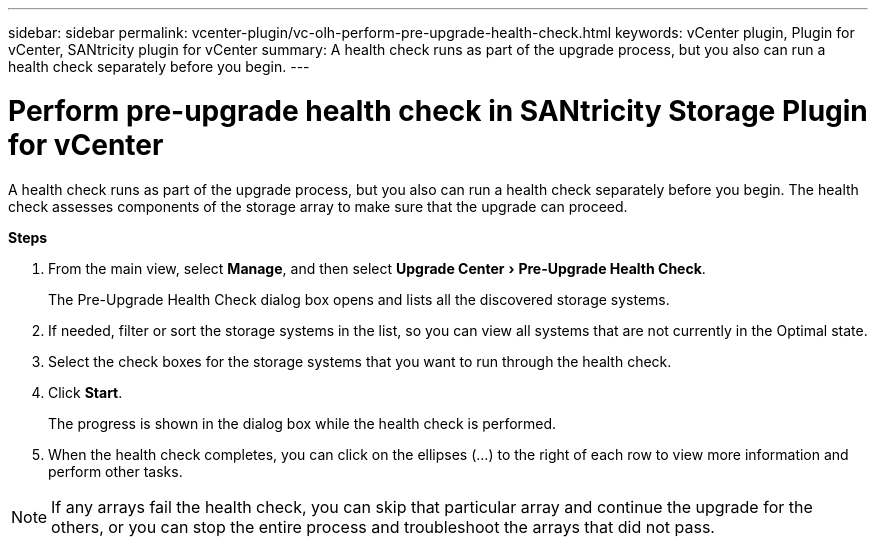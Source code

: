 ---
sidebar: sidebar
permalink: vcenter-plugin/vc-olh-perform-pre-upgrade-health-check.html
keywords: vCenter plugin, Plugin for vCenter, SANtricity plugin for vCenter
summary: A health check runs as part of the upgrade process, but you also can run a health check separately before you begin.
---

= Perform pre-upgrade health check in SANtricity Storage Plugin for vCenter
:experimental:
:hardbreaks:
:nofooter:
:icons: font
:linkattrs:
:imagesdir: ../media/


[.lead]
A health check runs as part of the upgrade process, but you also can run a health check separately before you begin. The health check assesses components of the storage array to make sure that the upgrade can proceed.

*Steps*

. From the main view, select *Manage*, and then select menu:Upgrade Center[Pre-Upgrade Health Check].
+
The Pre-Upgrade Health Check dialog box opens and lists all the discovered storage systems.

. If needed, filter or sort the storage systems in the list, so you can view all systems that are not currently in the Optimal state.
. Select the check boxes for the storage systems that you want to run through the health check.
. Click *Start*.
+
The progress is shown in the dialog box while the health check is performed.

. When the health check completes, you can click on the ellipses (...) to the right of each row to view more information and perform other tasks.

[NOTE]
If any arrays fail the health check, you can skip that particular array and continue the upgrade for the others, or you can stop the entire process and troubleshoot the arrays that did not pass.
